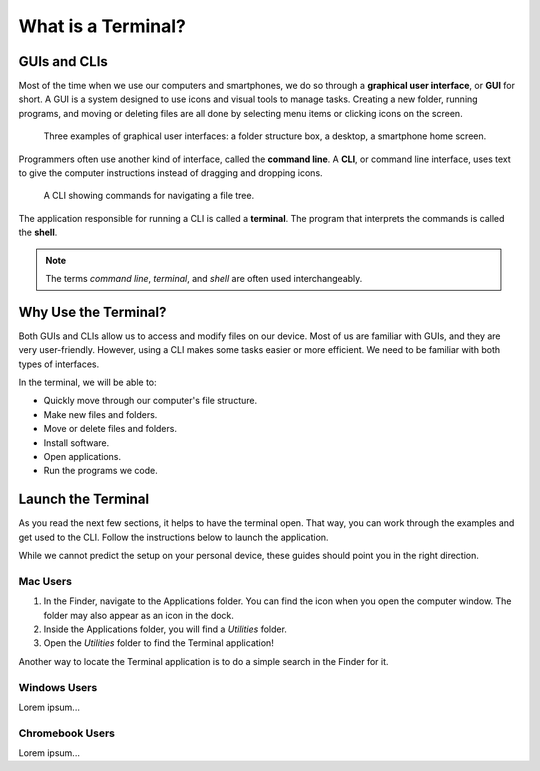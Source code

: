 What is a Terminal?
===================

GUIs and CLIs
-------------

Most of the time when we use our computers and smartphones, we do so through a 
**graphical user interface**, or **GUI** for short. A GUI is a system designed
to use icons and visual tools to manage tasks. Creating a new folder, running
programs, and moving or deleting files are all done by selecting menu items or
clicking icons on the screen.

.. figure:: figures/GUI-example.png
   :alt: Three examples of graphical user interfaces (file tree, desktop, smartphone).

   Three examples of graphical user interfaces: a folder structure box, a desktop, a smartphone home screen.

Programmers often use another kind of interface, called the **command line**. A 
**CLI**, or command line interface, uses text to give the computer instructions
instead of dragging and dropping icons. 

.. figure:: figures/CLI-example.png
   :alt: Sample command line interface.
   :width: 80%

   A CLI showing commands for navigating a file tree.

.. index:: ! terminal, ! shell

The application responsible for running a CLI is called a **terminal**. The 
program that interprets the commands is called the **shell**.

.. admonition:: Note

   The terms *command line*, *terminal*, and *shell* are often used
   interchangeably.

Why Use the Terminal?
---------------------

Both GUIs and CLIs allow us to access and modify files on our device. Most of
us are familiar with GUIs, and they are very user-friendly. However, using a
CLI makes some tasks easier or more efficient. We need to be familiar with both
types of interfaces.

In the terminal, we will be able to:

- Quickly move through our computer's file structure.
- Make new files and folders.
- Move or delete files and folders.
- Install software.
- Open applications.
- Run the programs we code.

Launch the Terminal
-------------------

As you read the next few sections, it helps to have the terminal open. That way,
you can work through the examples and get used to the CLI. Follow the
instructions below to launch the application.

While we cannot predict the setup on your personal device, these guides should
point you in the right direction.

Mac Users
^^^^^^^^^

#. In the Finder, navigate to the Applications folder. You can find the icon
   when you open the computer window. The folder may also appear as an icon in
   the dock.

   .. todo:: Add screenshot for finding the Applications folder (Mac).

#. Inside the Applications folder, you will find a *Utilities* folder.
#. Open the *Utilities* folder to find the Terminal application!

Another way to locate the Terminal application is to do a simple search in the
Finder for it.

Windows Users
^^^^^^^^^^^^^

Lorem ipsum...

Chromebook Users
^^^^^^^^^^^^^^^^

Lorem ipsum...
